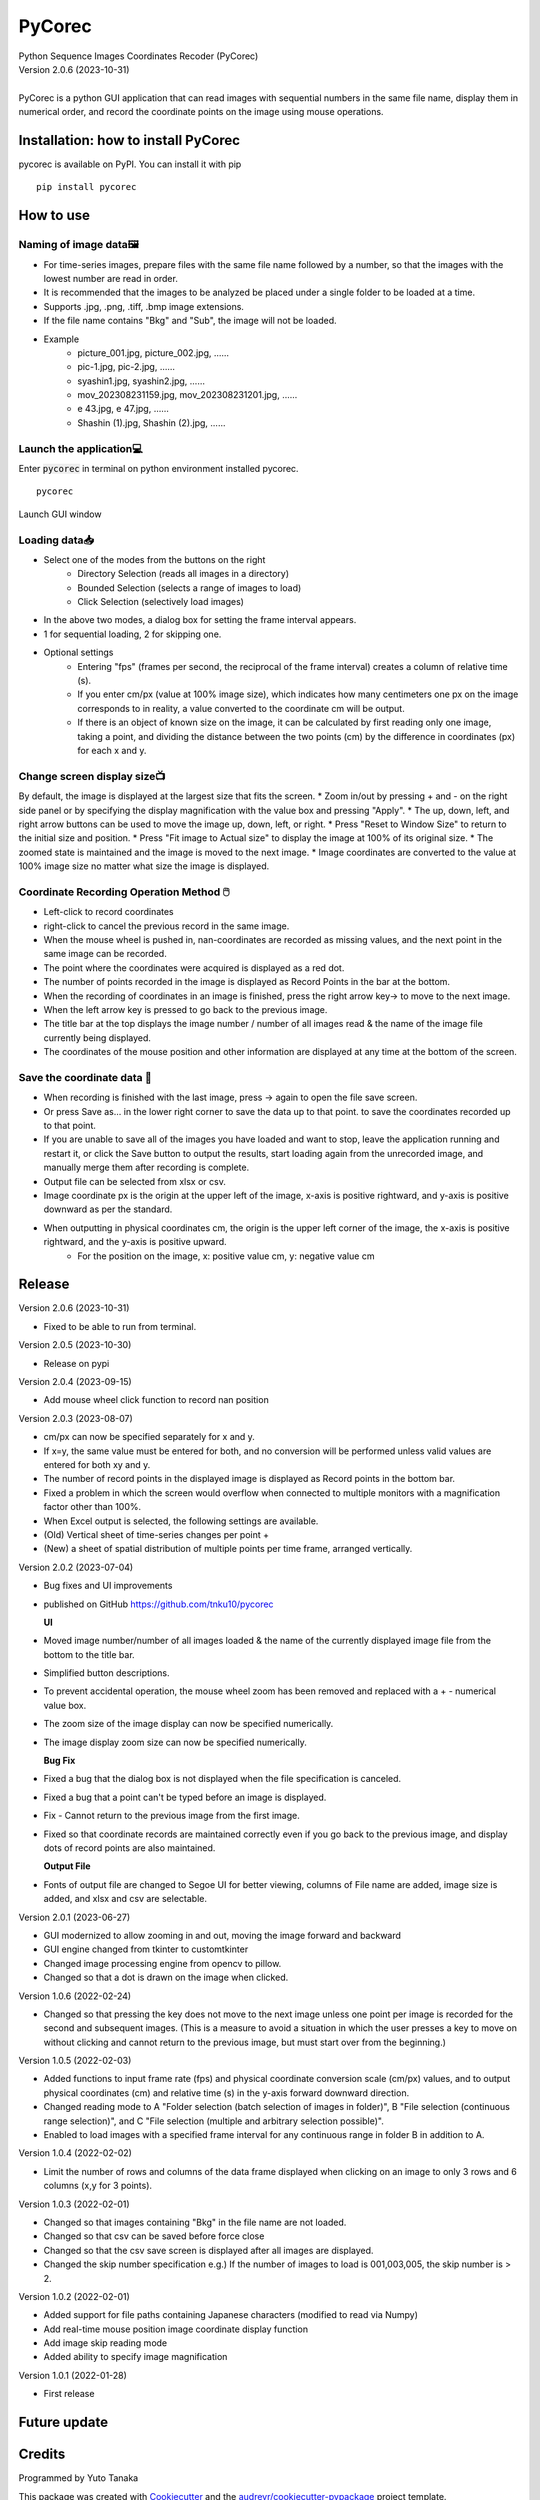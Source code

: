 =======
PyCorec
=======

| Python Sequence Images Coordinates Recoder (PyCorec)
| Version 2.0.6 (2023-10-31)
|
| PyCorec is a python GUI application that can read images with sequential numbers in the same file name, display them in numerical order, and record the coordinate points on the image using mouse operations.


Installation: how to install PyCorec
------------------
| pycorec is available on PyPI. You can install it with pip
::

    pip install pycorec


How to use
------------------
Naming of image data🖼️
"""""""""""""""""""""""""
* For time-series images, prepare files with the same file name followed by a number, so that the images with the lowest number are read in order.
* It is recommended that the images to be analyzed be placed under a single folder to be loaded at a time.
* Supports .jpg, .png, .tiff, .bmp image extensions.
* If the file name contains "Bkg" and "Sub", the image will not be loaded.
* Example
   * picture_001.jpg, picture_002.jpg, ......
   * pic-1.jpg, pic-2.jpg, ......
   * syashin1.jpg, syashin2.jpg, ......
   * mov_202308231159.jpg, mov_202308231201.jpg, ......
   * e 43.jpg, e 47.jpg, ......
   * Shashin (1).jpg, Shashin (2).jpg, ......

Launch the application💻
"""""""""""""""""""""""""
| Enter :code:`pycorec` in terminal on python environment installed pycorec.
::

    pycorec

| Launch GUI window

Loading data📥
""""""""""""""""""
* Select one of the modes from the buttons on the right
   * Directory Selection (reads all images in a directory)
   * Bounded Selection (selects a range of images to load)
   * Click Selection (selectively load images)
* In the above two modes, a dialog box for setting the frame interval appears.
* 1 for sequential loading, 2 for skipping one.
* Optional settings
   * Entering "fps" (frames per second, the reciprocal of the frame interval) creates a column of relative time (s).
   * If you enter cm/px (value at 100% image size), which indicates how many centimeters one px on the image corresponds to in reality, a value converted to the coordinate cm will be output.
   * If there is an object of known size on the image, it can be calculated by first reading only one image, taking a point, and dividing the distance between the two points (cm) by the difference in coordinates (px) for each x and y.

Change screen display size📺
""""""""""""""""""""""""""""""""
By default, the image is displayed at the largest size that fits the screen.
* Zoom in/out by pressing + and - on the right side panel or by specifying the display magnification with the value box and pressing "Apply".
* The up, down, left, and right arrow buttons can be used to move the image up, down, left, or right.
* Press "Reset to Window Size" to return to the initial size and position.
* Press "Fit image to Actual size" to display the image at 100% of its original size.
* The zoomed state is maintained and the image is moved to the next image.
* Image coordinates are converted to the value at 100% image size no matter what size the image is displayed.


Coordinate Recording Operation Method 🖱️
""""""""""""""""""""""""""""""""""""""""""
* Left-click to record coordinates
* right-click to cancel the previous record in the same image.
* When the mouse wheel is pushed in, nan-coordinates are recorded as missing values, and the next point in the same image can be recorded.
* The point where the coordinates were acquired is displayed as a red dot.
* The number of points recorded in the image is displayed as Record Points in the bar at the bottom.
* When the recording of coordinates in an image is finished, press the right arrow key→ to move to the next image.
* When the left arrow key is pressed to go back to the previous image.
* The title bar at the top displays the image number / number of all images read & the name of the image file currently being displayed.
* The coordinates of the mouse position and other information are displayed at any time at the bottom of the screen.


Save the coordinate data 💾
""""""""""""""""""""""""""""""""
* When recording is finished with the last image, press → again to open the file save screen.
* Or press Save as... in the lower right corner to save the data up to that point. to save the coordinates recorded up to that point.
* If you are unable to save all of the images you have loaded and want to stop, leave the application running and restart it, or click the Save button to output the results, start loading again from the unrecorded image, and manually merge them after recording is complete.
* Output file can be selected from xlsx or csv.
* Image coordinate px is the origin at the upper left of the image, x-axis is positive rightward, and y-axis is positive downward as per the standard.
* When outputting in physical coordinates cm, the origin is the upper left corner of the image, the x-axis is positive rightward, and the y-axis is positive upward.
   * For the position on the image, x: positive value cm, y: negative value cm


Release
------------------
| Version 2.0.6 (2023-10-31)
* Fixed to be able to run from terminal.

| Version 2.0.5 (2023-10-30)
* Release on pypi

| Version 2.0.4 (2023-09-15)
* Add mouse wheel click function to record nan position

| Version 2.0.3 (2023-08-07)
* cm/px can now be specified separately for x and y.
* If x=y, the same value must be entered for both, and no conversion will be performed unless valid values are entered for both xy and y.
* The number of record points in the displayed image is displayed as Record points in the bottom bar.
* Fixed a problem in which the screen would overflow when connected to multiple monitors with a magnification factor other than 100%.
* When Excel output is selected, the following settings are available.
* (Old) Vertical sheet of time-series changes per point +
* (New) a sheet of spatial distribution of multiple points per time frame, arranged vertically.

| Version 2.0.2 (2023-07-04)
* Bug fixes and UI improvements
* published on GitHub https://github.com/tnku10/pycorec

  **UI**
* Moved image number/number of all images loaded & the name of the currently displayed image file from the bottom to the title bar.
* Simplified button descriptions.
* To prevent accidental operation, the mouse wheel zoom has been removed and replaced with a + - numerical value box.
* The zoom size of the image display can now be specified numerically.
* The image display zoom size can now be specified numerically.

  **Bug Fix**
* Fixed a bug that the dialog box is not displayed when the file specification is canceled.
* Fixed a bug that a point can't be typed before an image is displayed.
* Fix - Cannot return to the previous image from the first image.
* Fixed so that coordinate records are maintained correctly even if you go back to the previous image, and display dots of record points are also maintained.

  **Output File**
* Fonts of output file are changed to Segoe UI for better viewing, columns of File name are added, image size is added, and xlsx and csv are selectable.

| Version 2.0.1 (2023-06-27)
* GUI modernized to allow zooming in and out, moving the image forward and backward
* GUI engine changed from tkinter to customtkinter
* Changed image processing engine from opencv to pillow.
* Changed so that a dot is drawn on the image when clicked.

| Version 1.0.6 (2022-02-24)
* Changed so that pressing the key does not move to the next image unless one point per image is recorded for the second and subsequent images. (This is a measure to avoid a situation in which the user presses a key to move on without clicking and cannot return to the previous image, but must start over from the beginning.)

| Version 1.0.5 (2022-02-03)
* Added functions to input frame rate (fps) and physical coordinate conversion scale (cm/px) values, and to output physical coordinates (cm) and relative time (s) in the y-axis forward downward direction.
* Changed reading mode to A "Folder selection (batch selection of images in folder)", B "File selection (continuous range selection)", and C "File selection (multiple and arbitrary selection possible)".
* Enabled to load images with a specified frame interval for any continuous range in folder B in addition to A.

| Version 1.0.4 (2022-02-02)
* Limit the number of rows and columns of the data frame displayed when clicking on an image to only 3 rows and 6 columns (x,y for 3 points).

| Version 1.0.3 (2022-02-01)
* Changed so that images containing "Bkg" in the file name are not loaded.
* Changed so that csv can be saved before force close
* Changed so that the csv save screen is displayed after all images are displayed.
* Changed the skip number specification e.g.) If the number of images to load is 001,003,005, the skip number is > 2.

| Version 1.0.2 (2022-02-01)
* Added support for file paths containing Japanese characters (modified to read via Numpy)
* Add real-time mouse position image coordinate display function
* Add image skip reading mode
* Added ability to specify image magnification

| Version 1.0.1 (2022-01-28)
* First release


Future update
------------------


Credits
-------
| Programmed by Yuto Tanaka

This package was created with Cookiecutter_ and the `audreyr/cookiecutter-pypackage`_ project template.

.. _Cookiecutter: https://github.com/audreyr/cookiecutter
.. _`audreyr/cookiecutter-pypackage`: https://github.com/audreyr/cookiecutter-pypackage
